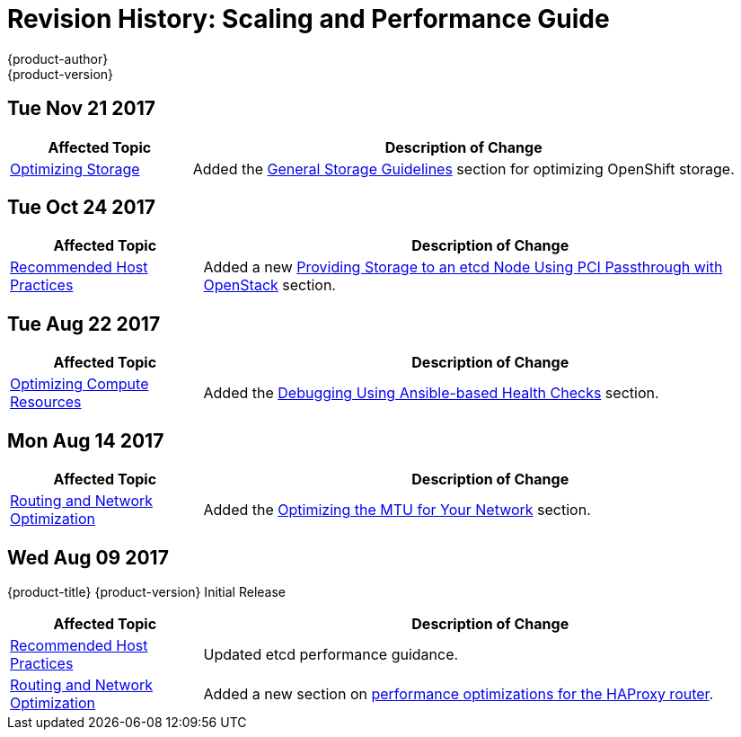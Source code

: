 [[architecture-revhistory-scaling-performance]]
= Revision History: Scaling and Performance Guide
{product-author}
{product-version}
:data-uri:
:icons:
:experimental:

// do-release: revhist-tables
== Tue Nov 21 2017

// tag::scaling_performance_tue_nov_21_2017[]
[cols="1,3",options="header"]
|===

|Affected Topic |Description of Change
//Tue Nov 21 2017
|xref:../scaling_performance/optimizing_storage.adoc#scaling-performance-optimizing-storage[Optimizing Storage]
|Added the xref:../scaling_performance/optimizing_storage.adoc#general-storage-guidelines[General Storage Guidelines] section for optimizing OpenShift storage.


|===

// end::scaling_performance_tue_nov_21_2017[]
== Tue Oct 24 2017

// tag::scaling_performance_tue_oct_24_2017[]
[cols="1,3",options="header"]
|===

|Affected Topic |Description of Change
//Tue Oct 24 2017
|xref:../scaling_performance/host_practices.adoc#scaling-performance-capacity-host-practices[Recommended Host Practices]
|Added a new xref:../scaling_performance/host_practices.adoc#providing-storage-to-an-etcd-node-using-pci-passthrough-with-openstack[Providing Storage to an etcd Node Using PCI Passthrough with OpenStack] section.



|===

// end::scaling_performance_tue_oct_24_2017[]
== Tue Aug 22 2017

// tag::scaling_performance_tue_aug_22_2017[]
[cols="1,3",options="header"]
|===

|Affected Topic |Description of Change
//Tue Aug 22 2017
n|xref:../scaling_performance/optimizing_compute_resources.adoc#scaling-performance-compute-resources[Optimizing Compute Resources]
|Added the xref:../scaling_performance/optimizing_compute_resources.adoc#scaling-performance-debugging-using-ansible[Debugging Using Ansible-based Health Checks] section.



|===

// end::scaling_performance_tue_aug_22_2017[]


== Mon Aug 14 2017

// tag::scaling_performance_mon_aug_14_2017[]
[cols="1,3",options="header"]
|===

|Affected Topic |Description of Change
//Mon Aug 14 2017

|xref:../scaling_performance/network_optimization.adoc#scaling-performance-network-optimization[Routing and Network Optimization]
|Added the xref:../scaling_performance/network_optimization.adoc#scaling-performance-optimizing-mtu[Optimizing the MTU for Your Network] section.

|===

// end::scaling_performance_mon_aug_14_2017[]


== Wed Aug 09 2017

{product-title} {product-version} Initial Release

// tag::scaling_performance_wed_aug_09_2017[]
[cols="1,3",options="header"]
|===

|Affected Topic |Description of Change
//Wed Aug 09 2017
|xref:../scaling_performance/host_practices.adoc#scaling-performance-capacity-host-practices[Recommended Host Practices]
|Updated etcd performance guidance.

|xref:../scaling_performance/network_optimization.adoc#scaling-performance-network-optimization[Routing and Network Optimization]
|Added a new section on xref:../scaling_performance/routing_optimization.adoc#scaling-performance-optimizing-router-haproxy[performance optimizations for the HAProxy router].

|===

// end::scaling_performance_wed_aug_09_2017[]
